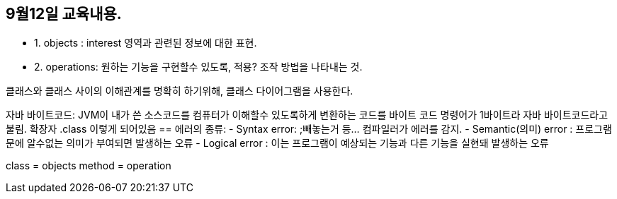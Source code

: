 == 9월12일 교육내용.
* 1. objects : interest 영역과 관련된 정보에 대한 표현.
* 2. operations: 원하는 기능을 구현할수 있도록, 적용? 조작 방법을 나타내는 것.

클래스와 클래스 사이의 이해관계를 명확히 하기위해, 클래스 다이어그램을 사용한다.

자바 바이트코드: JVM이 내가 쓴 소스코드를 컴퓨터가 이해할수 있도록하게 변환하는 코드를 바이트 코드
명령어가 1바이트라 자바 바이트코드라고 불림. 확장자 .class 이렇게 되어있음 
==
에러의 종류:
- Syntax error: ;빼놓는거 등... 컴파일러가 에러를 감지.
- Semantic(의미) error : 프로그램문에 알수없는 의미가 부여되면 발생하는 오류
- Logical error : 이는 프로그램이 예상되는 기능과 다른 기능을 실현돼 발생하는 오류

class = objects
method = operation